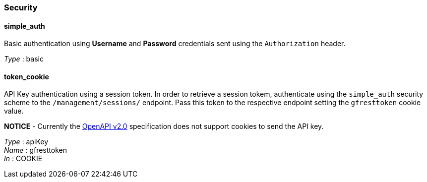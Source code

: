 [[security]]
Security
~~~~~~~~

[[simple_auth]]
simple_auth
^^^^^^^^^^^

Basic authentication using *Username* and *Password* credentials sent using the `Authorization` header.

_Type_ : basic

[[token_cookie]]
token_cookie
^^^^^^^^^^^^

API Key authentication using a session token. In order to retrieve a session tokem, authenticate using the `simple_auth` security scheme to the `/management/sessions/` endpoint. Pass this token to the respective endpoint setting the `gfresttoken` cookie value.

*NOTICE* - Currently the https://github.com/OAI/OpenAPI-Specification/blob/master/versions/2.0.md#securityRequirementObject[OpenAPI v2.0] specification does not support cookies to send the API key.

_Type_ : apiKey +
_Name_ : gfresttoken +
_In_ : COOKIE
